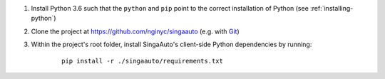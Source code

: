 1. Install Python 3.6 such that the ``python`` and ``pip`` point to the correct installation of Python (see :ref:`installing-python`)

2. Clone the project at https://github.com/nginyc/singaauto (e.g. with `Git <https://git-scm.com/downloads>`__)

3. Within the project's root folder, install SingaAuto's client-side Python dependencies by running:

    ::

        pip install -r ./singaauto/requirements.txt

